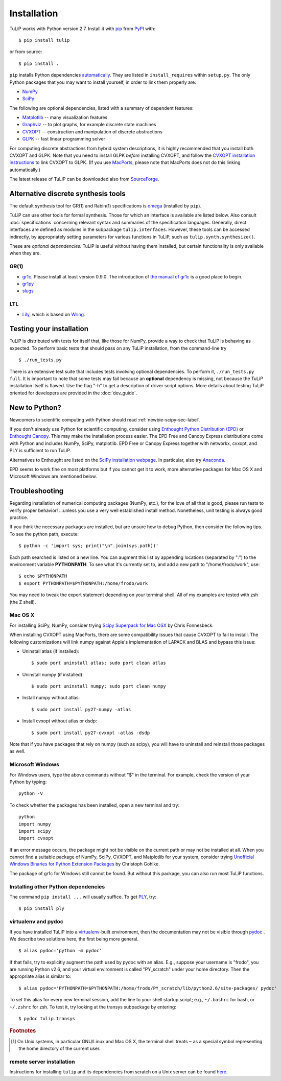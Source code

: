 Installation
------------

TuLiP works with Python version 2.7.
Install it with `pip <https://pip.pypa.io/en/stable/>`_
from `PyPI <https://pypi.python.org/pypi/tulip>`_ with::

  $ pip install tulip

or from source::

  $ pip install .

``pip`` installs Python dependencies `automatically
<https://pip.pypa.io/en/stable/reference/pip_install/#installation-order>`_.
They are listed in ``install_requires`` within ``setup.py``.
The only Python packages that you may want to install yourself,
in order to link them properly are:

* `NumPy <http://numpy.org/>`_
* `SciPy <http://www.scipy.org/>`_

The following are optional dependencies,
listed with a summary of dependent features:

* `Matplotlib <http://matplotlib.org/>`_ --
  many visualization features

* `Graphviz <http://www.graphviz.org/>`_ --
  to plot graphs, for example discrete state machines

* `CVXOPT <http://cvxopt.org/>`_ --
  construction and manipulation of discrete abstractions

* `GLPK <http://www.gnu.org/s/glpk/>`_ --
  fast linear programming solver

For computing discrete abstractions from hybrid system descriptions,
it is highly recommended that you install both CVXOPT and GLPK.
Note that you need to install GLPK *before* installing CVXOPT,
and follow the `CVXOPT installation instructions
<http://cvxopt.org/install/index.html>`_
to link CVXOPT to GLPK.
(If you use
`MacPorts <http://www.macports.org/>`_,
please note that MacPorts does not do this linking automatically.)

The latest release of TuLiP can be downloaded also from
`SourceForge
<https://sourceforge.net/projects/tulip-control/files/>`_.


.. _synt-tools-sec-label:

Alternative discrete synthesis tools
~~~~~~~~~~~~~~~~~~~~~~~~~~~~~~~~~~~~

The default synthesis tool for GR(1) and Rabin(1) specifications is
`omega <https://github.com/johnyf/omega>`_
(installed by ``pip``).

TuLiP can use other tools for formal synthesis.
Those for which an interface is available are listed below.
Also consult :doc:`specifications` concerning relevant syntax and
summaries of the specification languages.
Generally, direct interfaces are defined as modules in
the subpackage ``tulip.interfaces``.
However, these tools can be accessed indirectly,
by appropriately setting parameters for various functions in TuLiP,
such as ``tulip.synth.synthesize()``.

These are *optional dependencies*. TuLiP is useful without having them
installed, but certain functionality is only available when they are.


GR(1)
`````

* `gr1c <http://scottman.net/2012/gr1c>`_.
  Please install at least version 0.9.0.
  The introduction of
  `the manual of gr1c <https://tulip-control.github.io/gr1c/>`_
  is a good place to begin.

* `gr1py <https://github.com/slivingston/gr1py>`_

* `slugs <https://github.com/LTLMoP/slugs>`_


LTL
```

* `Lily <http://www.iaik.tugraz.at/content/research/design_verification/lily/>`_,
  which is based on `Wring <http://vlsi.colorado.edu/~rbloem/wring.html>`_.


Testing your installation
~~~~~~~~~~~~~~~~~~~~~~~~~

TuLiP is distributed with tests for itself that, like those for NumPy, provide a
way to check that TuLiP is behaving as expected.  To perform basic tests that
should pass on any TuLiP installation, from the command-line try ::

  $ ./run_tests.py

There is an extensive test suite that includes tests involving optional
dependencies. To perform it, ``./run_tests.py full``. It is important to note
that some tests may fail because an **optional** dependency is missing, not
because the TuLiP installation itself is flawed. Use the flag "-h" to get a
description of driver script options.  More details about testing TuLiP oriented
for developers are provided in the :doc:`dev_guide`.


.. _newbie-scipy-sec-label:

New to Python?
~~~~~~~~~~~~~~

Newcomers to scientific computing with Python should read
:ref:`newbie-scipy-sec-label`.

If you don't already use Python for scientific computing, consider using
`Enthought Python Distribution (EPD) <http://enthought.com>`_ or `Enthought
Canopy <https://www.enthought.com/products/canopy/>`_. This may make the
installation process easier.  The EPD Free and Canopy Express distributions come
with Python and includes NumPy, SciPy, matplotlib. EPD Free or Canopy Express
together with networkx, cvxopt, and PLY is sufficient to run TuLiP.

Alternatives to Enthought are listed on the `SciPy installation webpage
<http://www.scipy.org/install.html>`_.  In particular, also try `Anaconda
<http://docs.continuum.io/anaconda/>`_.

EPD seems to work fine on most platforms but if you cannot get it to work, more
alternative packages for Mac OS X and Microsoft Windows are mentioned below.


.. _troubleshoot-sec-label:

Troubleshooting
~~~~~~~~~~~~~~~

Regarding installation of numerical computing packages (NumPy, etc.),
for the love of all that is good, please run tests to verify proper
behavior!  ...unless you use a very well established install method.
Nonetheless, unit testing is always good practice.

If you think the necessary packages are installed, but are unsure how
to debug Python, then consider the following tips.  To see the python
path, execute::

  $ python -c 'import sys; print("\n".join(sys.path))'

Each path searched is listed on a new line. You can augment this list
by appending locations (separated by ":") to the environment variable
**PYTHONPATH**.  To see what it's currently set to, and add a new path
to "/home/frodo/work", use::

  $ echo $PYTHONPATH
  $ export PYTHONPATH=$PYTHONPATH:/home/frodo/work

You may need to tweak the export statement depending on your terminal
shell.  All of my examples are tested with zsh (the Z shell).

Mac OS X
````````

For installing SciPy, NumPy, consider trying
`Scipy Superpack for Mac OSX
<http://fonnesbeck.github.com/ScipySuperpack/>`_ by Chris Fonnesbeck.

When installing CVXOPT using MacPorts, there are some compatibility issues
that cause CVXOPT to fail to install.  The following customizations will link
numpy against Apple's implementation of LAPACK and BLAS and bypass this
issue:

* Uninstall atlas (if installed)::

  $ sudo port uninstall atlas; sudo port clean atlas

* Uninstall numpy (if installed)::

  $ sudo port uninstall numpy; sudo port clean numpy

* Install numpy without atlas::

  $ sudo port install py27-numpy -atlas

* Install cvxopt without atlas or dsdp::

  $ sudo port install py27-cvxopt -atlas -dsdp

Note that if you have packages that rely on numpy (such as scipy), you will
have to uninstall and reinstall those packages as well.

Microsoft Windows
`````````````````

For Windows users, type the above commands without "$" in the terminal. For
example, check the version of your Python by typing::

  python -V

To check whether the packages has been installed, open a new terminal and try::

  python
  import numpy
  import scipy
  import cvxopt

If an error message occurs, the package might not be visible on the current path
or may not be installed at all. When you cannot find a suitable package of
NumPy, SciPy, CVXOPT, and Matplotlib for your system, consider trying
`Unofficial Windows Binaries for Python Extension Packages
<http://www.lfd.uci.edu/~gohlke/pythonlibs/>`_ by Christoph Gohlke.

The package of gr1c for Windows still cannot be found. But without this package,
you can also run most TuLiP functions.


Installing other Python dependencies
````````````````````````````````````

The command ``pip install ...`` will usually suffice. To
get `PLY <http://www.dabeaz.com/ply/>`_, try::

  $ pip install ply


.. _venv-pydoc-sec-label:

virtualenv and pydoc
````````````````````

If you have installed TuLiP into a `virtualenv
<http://www.virtualenv.org/>`_-built environment, then the documentation may not
be visible through `pydoc <http://docs.python.org/library/pydoc.html>`_ .  We
describe two solutions here, the first being more general. ::

  $ alias pydoc='python -m pydoc'

If that fails, try to explicitly augment the path used by pydoc with an alias.
E.g., suppose your username is "frodo", you are running Python v2.6, and your
virtual environment is called "PY_scratch" under your home directory.  Then the
appropriate alias is similar to::

  $ alias pydoc='PYTHONPATH=$PYTHONPATH:/home/frodo/PY_scratch/lib/python2.6/site-packages/ pydoc'

To set this alias for every new terminal session, add the line to your shell
startup script; e.g., ``~/.bashrc`` for bash, or ``~/.zshrc`` for zsh.  To test
it, try looking at the transys subpackage by entering::

  $ pydoc tulip.transys

.. rubric:: Footnotes

.. [#f1] On Unix systems, in particular GNU/Linux and Mac OS X, the
         terminal shell treats ``~`` as a special symbol representing
         the home directory of the current user.


remote server installation
``````````````````````````

Instructions for installing ``tulip`` and its dependencies from scratch on a
Unix server can be found `here
<https://github.com/tulip-control/tulip-control/blob/master/contrib/nessainstall/instructions.md>`_.
